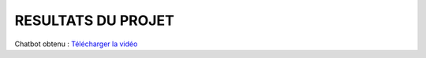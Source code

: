 
====================================
RESULTATS DU PROJET
====================================

Chatbot obtenu : 
`Télécharger la vidéo <https://github.com/ISMAILI-AYMAN/Mon-Assistant-Parcours-Chatbot-bourse/blob/main/docs/vid.mp4>`_
